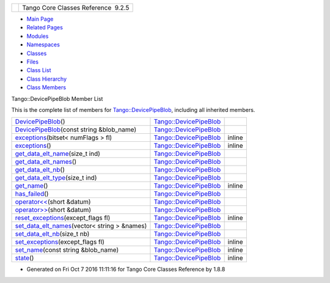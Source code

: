 +----------+---------------------------------------+
| |Logo|   | Tango Core Classes Reference  9.2.5   |
+----------+---------------------------------------+

-  `Main Page <../../index.html>`__
-  `Related Pages <../../pages.html>`__
-  `Modules <../../modules.html>`__
-  `Namespaces <../../namespaces.html>`__
-  `Classes <../../annotated.html>`__
-  `Files <../../files.html>`__

-  `Class List <../../annotated.html>`__
-  `Class Hierarchy <../../inherits.html>`__
-  `Class Members <../../functions.html>`__

Tango::DevicePipeBlob Member List

This is the complete list of members for
`Tango::DevicePipeBlob <../../df/dd9/classTango_1_1DevicePipeBlob.html>`__,
including all inherited members.

+-------------------------------------------------------------------------------------------------------------------------------------------+------------------------------------------------------------------------------+----------+
| `DevicePipeBlob <../../df/dd9/classTango_1_1DevicePipeBlob.html#a5bfde9fdf42756efc933898124e64c1a>`__\ ()                                 | `Tango::DevicePipeBlob <../../df/dd9/classTango_1_1DevicePipeBlob.html>`__   |          |
+-------------------------------------------------------------------------------------------------------------------------------------------+------------------------------------------------------------------------------+----------+
| `DevicePipeBlob <../../df/dd9/classTango_1_1DevicePipeBlob.html#ad93b7bf767381d3883a1460cad4ff381>`__\ (const string &blob\_name)         | `Tango::DevicePipeBlob <../../df/dd9/classTango_1_1DevicePipeBlob.html>`__   |          |
+-------------------------------------------------------------------------------------------------------------------------------------------+------------------------------------------------------------------------------+----------+
| `exceptions <../../df/dd9/classTango_1_1DevicePipeBlob.html#ac1573563218260fa5211c66c367d85df>`__\ (bitset< numFlags > fl)                | `Tango::DevicePipeBlob <../../df/dd9/classTango_1_1DevicePipeBlob.html>`__   | inline   |
+-------------------------------------------------------------------------------------------------------------------------------------------+------------------------------------------------------------------------------+----------+
| `exceptions <../../df/dd9/classTango_1_1DevicePipeBlob.html#aebf99ce7518695ef361549f729f8b305>`__\ ()                                     | `Tango::DevicePipeBlob <../../df/dd9/classTango_1_1DevicePipeBlob.html>`__   | inline   |
+-------------------------------------------------------------------------------------------------------------------------------------------+------------------------------------------------------------------------------+----------+
| `get\_data\_elt\_name <../../df/dd9/classTango_1_1DevicePipeBlob.html#a73058a3dbe75fa859caad08c56b9e83f>`__\ (size\_t ind)                | `Tango::DevicePipeBlob <../../df/dd9/classTango_1_1DevicePipeBlob.html>`__   |          |
+-------------------------------------------------------------------------------------------------------------------------------------------+------------------------------------------------------------------------------+----------+
| `get\_data\_elt\_names <../../df/dd9/classTango_1_1DevicePipeBlob.html#a2becdbba06b82cf962423f937d54b608>`__\ ()                          | `Tango::DevicePipeBlob <../../df/dd9/classTango_1_1DevicePipeBlob.html>`__   |          |
+-------------------------------------------------------------------------------------------------------------------------------------------+------------------------------------------------------------------------------+----------+
| `get\_data\_elt\_nb <../../df/dd9/classTango_1_1DevicePipeBlob.html#a85220fe9f2351d7a43dc4f7fdf4cd3d5>`__\ ()                             | `Tango::DevicePipeBlob <../../df/dd9/classTango_1_1DevicePipeBlob.html>`__   |          |
+-------------------------------------------------------------------------------------------------------------------------------------------+------------------------------------------------------------------------------+----------+
| `get\_data\_elt\_type <../../df/dd9/classTango_1_1DevicePipeBlob.html#abe84aab96cd9150adceee9f653dea59f>`__\ (size\_t ind)                | `Tango::DevicePipeBlob <../../df/dd9/classTango_1_1DevicePipeBlob.html>`__   |          |
+-------------------------------------------------------------------------------------------------------------------------------------------+------------------------------------------------------------------------------+----------+
| `get\_name <../../df/dd9/classTango_1_1DevicePipeBlob.html#a5271acce39f4b6d3ddc5e91775ff8039>`__\ ()                                      | `Tango::DevicePipeBlob <../../df/dd9/classTango_1_1DevicePipeBlob.html>`__   | inline   |
+-------------------------------------------------------------------------------------------------------------------------------------------+------------------------------------------------------------------------------+----------+
| `has\_failed <../../df/dd9/classTango_1_1DevicePipeBlob.html#aefce9c5e97eb7a80197d1590a13c4f50>`__\ ()                                    | `Tango::DevicePipeBlob <../../df/dd9/classTango_1_1DevicePipeBlob.html>`__   |          |
+-------------------------------------------------------------------------------------------------------------------------------------------+------------------------------------------------------------------------------+----------+
| `operator<< <../../df/dd9/classTango_1_1DevicePipeBlob.html#ae1bf63d8a01b7710ae051e53a082548f>`__\ (short &datum)                         | `Tango::DevicePipeBlob <../../df/dd9/classTango_1_1DevicePipeBlob.html>`__   |          |
+-------------------------------------------------------------------------------------------------------------------------------------------+------------------------------------------------------------------------------+----------+
| `operator>> <../../df/dd9/classTango_1_1DevicePipeBlob.html#a8a560fa9f94789d0913099f119054e18>`__\ (short &datum)                         | `Tango::DevicePipeBlob <../../df/dd9/classTango_1_1DevicePipeBlob.html>`__   |          |
+-------------------------------------------------------------------------------------------------------------------------------------------+------------------------------------------------------------------------------+----------+
| `reset\_exceptions <../../df/dd9/classTango_1_1DevicePipeBlob.html#ab54466d1b593e8e464957f19ef685ae2>`__\ (except\_flags fl)              | `Tango::DevicePipeBlob <../../df/dd9/classTango_1_1DevicePipeBlob.html>`__   | inline   |
+-------------------------------------------------------------------------------------------------------------------------------------------+------------------------------------------------------------------------------+----------+
| `set\_data\_elt\_names <../../df/dd9/classTango_1_1DevicePipeBlob.html#ae6c90f89d110cd3f7e7368346f4ae9e7>`__\ (vector< string > &names)   | `Tango::DevicePipeBlob <../../df/dd9/classTango_1_1DevicePipeBlob.html>`__   |          |
+-------------------------------------------------------------------------------------------------------------------------------------------+------------------------------------------------------------------------------+----------+
| `set\_data\_elt\_nb <../../df/dd9/classTango_1_1DevicePipeBlob.html#aaca17726578d592076c6bad76a98e59c>`__\ (size\_t nb)                   | `Tango::DevicePipeBlob <../../df/dd9/classTango_1_1DevicePipeBlob.html>`__   |          |
+-------------------------------------------------------------------------------------------------------------------------------------------+------------------------------------------------------------------------------+----------+
| `set\_exceptions <../../df/dd9/classTango_1_1DevicePipeBlob.html#ae6d904cd958cb22382ceefef4a4c8593>`__\ (except\_flags fl)                | `Tango::DevicePipeBlob <../../df/dd9/classTango_1_1DevicePipeBlob.html>`__   | inline   |
+-------------------------------------------------------------------------------------------------------------------------------------------+------------------------------------------------------------------------------+----------+
| `set\_name <../../df/dd9/classTango_1_1DevicePipeBlob.html#aa16f3e082d2d6f7ee4f12135a9f63cb7>`__\ (const string &blob\_name)              | `Tango::DevicePipeBlob <../../df/dd9/classTango_1_1DevicePipeBlob.html>`__   | inline   |
+-------------------------------------------------------------------------------------------------------------------------------------------+------------------------------------------------------------------------------+----------+
| `state <../../df/dd9/classTango_1_1DevicePipeBlob.html#ad0ef655afc8a1d0a59a44091892b017f>`__\ ()                                          | `Tango::DevicePipeBlob <../../df/dd9/classTango_1_1DevicePipeBlob.html>`__   | inline   |
+-------------------------------------------------------------------------------------------------------------------------------------------+------------------------------------------------------------------------------+----------+

-  Generated on Fri Oct 7 2016 11:11:16 for Tango Core Classes Reference
   by |doxygen| 1.8.8

.. |Logo| image:: ../../logo.jpg
.. |doxygen| image:: ../../doxygen.png
   :target: http://www.doxygen.org/index.html
